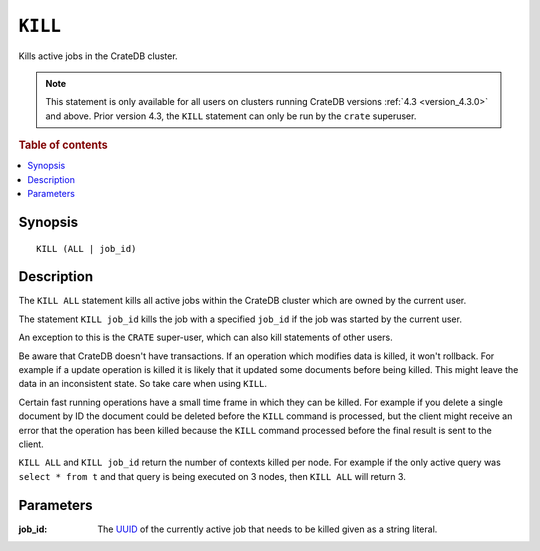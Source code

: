 .. highlight:: psql
.. _sql_kill:

========
``KILL``
========

Kills active jobs in the CrateDB cluster.

.. NOTE::

    This statement is only available for all users on clusters running CrateDB
    versions :ref:`4.3 <version_4.3.0>` and above. Prior version 4.3, the
    ``KILL`` statement can only be run by the ``crate`` superuser.

.. rubric:: Table of contents

.. contents::
   :local:

Synopsis
========

::

    KILL (ALL | job_id)


Description
===========

The ``KILL ALL`` statement kills all active jobs within the CrateDB cluster
which are owned by the current user.

The statement ``KILL job_id`` kills the job with a specified ``job_id`` if the
job was started by the current user.

An exception to this is the ``CRATE`` super-user, which can also kill
statements of other users.


Be aware that CrateDB doesn't have transactions. If an operation which modifies
data is killed, it won't rollback. For example if a update operation is killed
it is likely that it updated some documents before being killed. This might
leave the data in an inconsistent state. So take care when using ``KILL``.


Certain fast running operations have a small time frame in which they can be
killed. For example if you delete a single document by ID the document could
be deleted before the ``KILL`` command is processed, but the client might
receive an error that the operation has been killed because the ``KILL``
command processed before the final result is sent to the client.

``KILL ALL`` and ``KILL job_id`` return the number of contexts killed per node.
For example if the only active query was ``select * from t`` and that query is
being executed on 3 nodes, then ``KILL ALL`` will return 3.

Parameters
==========

:job_id:
  The `UUID`_ of the currently active job that needs to be killed given
  as a string literal.


.. _CrateDB Cloud: https://crate.io/products/cratedb-cloud/
.. _UUID: https://en.wikipedia.org/wiki/Universally_unique_identifier
